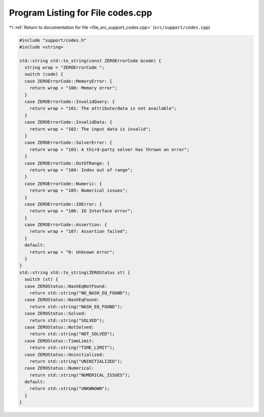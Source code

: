 
.. _program_listing_file_src_support_codes.cpp:

Program Listing for File codes.cpp
==================================

|exhale_lsh| :ref:`Return to documentation for file <file_src_support_codes.cpp>` (``src/support/codes.cpp``)

.. |exhale_lsh| unicode:: U+021B0 .. UPWARDS ARROW WITH TIP LEFTWARDS

.. code-block:: cpp

   #include "support/codes.h"
   #include <string>
   
   std::string std::to_string(const ZEROErrorCode &code) {
     string wrap = "ZEROErrorCode ";
     switch (code) {
     case ZEROErrorCode::MemoryError: {
       return wrap + "100: Memory error";
     }
     case ZEROErrorCode::InvalidQuery: {
       return wrap + "101: The attribute/data is not available";
     }
     case ZEROErrorCode::InvalidData: {
       return wrap + "102: The input data is invalid";
     }
     case ZEROErrorCode::SolverError: {
       return wrap + "103: A third-party solver has thrown an error";
     }
     case ZEROErrorCode::OutOfRange: {
       return wrap + "104: Index out of range";
     }
     case ZEROErrorCode::Numeric: {
       return wrap + "105: Numerical issues";
     }
     case ZEROErrorCode::IOError: {
       return wrap + "106: IO Interface error";
     }
     case ZEROErrorCode::Assertion: {
       return wrap + "107: Assertion failed";
     }
     default:
       return wrap + "0: Unknown error";
     }
   }
   std::string std::to_string(ZEROStatus st) {
     switch (st) {
     case ZEROStatus::NashEqNotFound:
       return std::string("NO_NASH_EQ_FOUND");
     case ZEROStatus::NashEqFound:
       return std::string("NASH_EQ_FOUND");
     case ZEROStatus::Solved:
       return std::string("SOLVED");
     case ZEROStatus::NotSolved:
       return std::string("NOT_SOLVED");
     case ZEROStatus::TimeLimit:
       return std::string("TIME_LIMIT");
     case ZEROStatus::Uninitialized:
       return std::string("UNINITIALIZED");
     case ZEROStatus::Numerical:
       return std::string("NUMERICAL_ISSUES");
     default:
       return std::string("UNKWNOWN");
     }
   }
